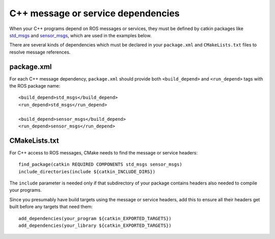 .. _cpp_msg_dependencies_1:

C++ message or service dependencies
-----------------------------------

When your C++ programs depend on ROS messages or services, they must
be defined by catkin packages like std_msgs_ and sensor_msgs_, which
are used in the examples below.

There are several kinds of dependencies which must be declared in your
``package.xml`` and ``CMakeLists.txt`` files to resolve message
references.


package.xml
:::::::::::

For each C++ message dependency, ``package.xml`` should provide both
``<build_depend>`` and ``<run_depend>`` tags with the ROS package
name::

  <build_depend>std_msgs</build_depend>
  <run_depend>std_msgs</run_depend>

  <build_depend>sensor_msgs</build_depend>
  <run_depend>sensor_msgs</run_depend>


CMakeLists.txt
::::::::::::::

For C++ access to ROS messages, CMake needs to find the message or
service headers::

  find_package(catkin REQUIRED COMPONENTS std_msgs sensor_msgs)
  include_directories(include ${catkin_INCLUDE_DIRS})

The ``include`` parameter is needed only if that subdirectory of your
package contains headers also needed to compile your programs.

Since you presumably have build targets using the message or service
headers, add this to ensure all their headers get built before any
targets that need them::

  add_dependencies(your_program ${catkin_EXPORTED_TARGETS})
  add_dependencies(your_library ${catkin_EXPORTED_TARGETS})

.. _sensor_msgs: http://www.ros.org/wiki/sensor_msgs
.. _std_msgs: http://www.ros.org/wiki/std_msgs
